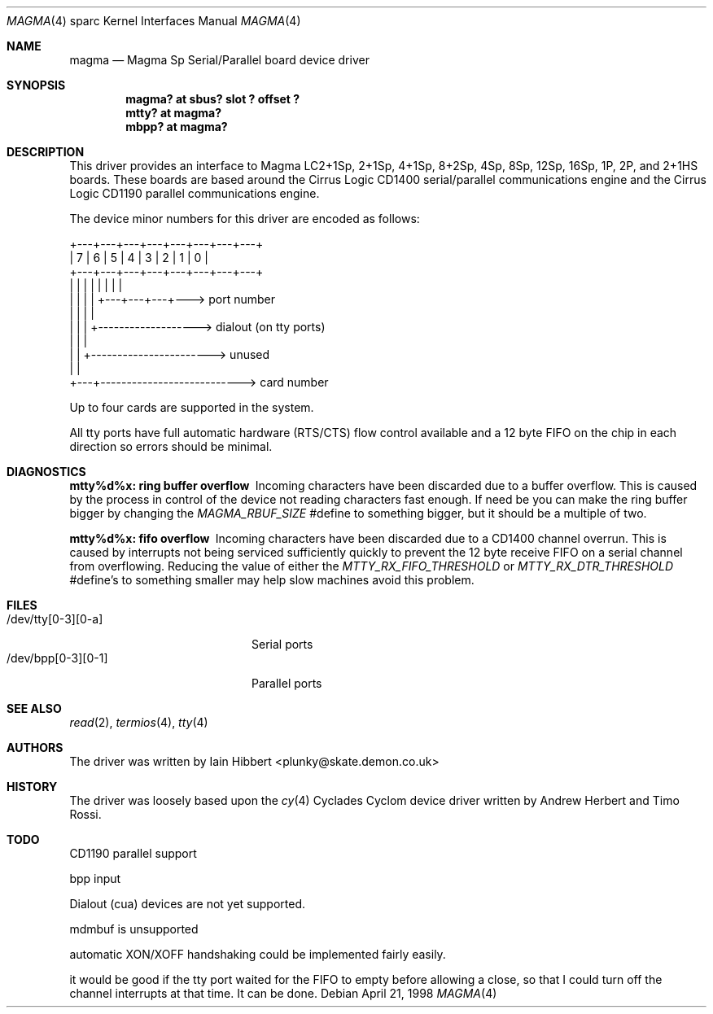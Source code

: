 .\"	$OpenBSD: magma.4,v 1.6 2001/10/05 14:45:54 mpech Exp $
.\"
.\"
.\" Copyright (c) 1998 Iain Hibbert
.\" All rights reserved.
.\" Redistribution and use in source and binary forms, with or without
.\" modification, are permitted provided that the following conditions
.\" are met:
.\" 1. Redistributions of source code must retain the above copyright
.\"    notice, this list of conditions and the following disclaimer.
.\" 2. Redistributions in binary form must reproduce the above copyright
.\"    notice, this list of conditions and the following disclaimer in the
.\"    documentation and/or other materials provided with the distribution.
.\" 3. All advertising materials mentioning features or use of this software
.\"    must display the following acknowledgement:
.\"	This product includes software developed by Iain Hibbert
.\" 4. The name of the author may not be used to endorse or promote products
.\"    derived from this software without specific prior written permission.
.\"
.\" THIS SOFTWARE IS PROVIDED BY THE AUTHOR ``AS IS'' AND ANY EXPRESS OR
.\" IMPLIED WARRANTIES, INCLUDING, BUT NOT LIMITED TO, THE IMPLIED WARRANTIES
.\" OF MERCHANTABILITY AND FITNESS FOR A PARTICULAR PURPOSE ARE DISCLAIMED.
.\" IN NO EVENT SHALL THE AUTHOR BE LIABLE FOR ANY DIRECT, INDIRECT,
.\" INCIDENTAL, SPECIAL, EXEMPLARY, OR CONSEQUENTIAL DAMAGES (INCLUDING, BUT
.\" NOT LIMITED TO, PROCUREMENT OF SUBSTITUTE GOODS OR SERVICES; LOSS OF USE,
.\" DATA, OR PROFITS; OR BUSINESS INTERRUPTION) HOWEVER CAUSED AND ON ANY
.\" THEORY OF LIABILITY, WHETHER IN CONTRACT, STRICT LIABILITY, OR TORT
.\" (INCLUDING NEGLIGENCE OR OTHERWISE) ARISING IN ANY WAY OUT OF THE USE OF
.\" THIS SOFTWARE, EVEN IF ADVISED OF THE POSSIBILITY OF SUCH DAMAGE.
.\"
.Dd April 21, 1998
.Dt MAGMA 4 sparc
.Os
.Sh NAME
.Nm magma
.Nd Magma Sp Serial/Parallel board device driver
.Sh SYNOPSIS
.Cd "magma? at sbus? slot ? offset ?"
.Cd "mtty? at magma?"
.Cd "mbpp? at magma?"
.Sh DESCRIPTION
This driver provides an interface to Magma LC2+1Sp, 2+1Sp, 4+1Sp, 8+2Sp,
4Sp, 8Sp, 12Sp, 16Sp, 1P, 2P, and 2+1HS boards.
These boards are based around the Cirrus Logic CD1400 serial/parallel
communications engine and the Cirrus Logic CD1190 parallel communications
engine.
.Pp
The device minor numbers for this driver are encoded as follows:
.Pp
.Bd -literal
    +---+---+---+---+---+---+---+---+
    | 7 | 6 | 5 | 4 | 3 | 2 | 1 | 0 |
    +---+---+---+---+---+---+---+---+
      |   |   |   |   |   |   |   |
      |   |   |   |   +---+---+---+---> port number
      |   |   |   |
      |   |   |   +-------------------> dialout (on tty ports)
      |   |   |
      |   |   +-----------------------> unused
      |   |
      +---+---------------------------> card number
.Ed
.Pp
Up to four cards are supported in the system.
.Pp
All tty ports have full automatic hardware (RTS/CTS) flow control available
and a 12 byte FIFO on the chip in each direction so errors should be minimal.
.Sh DIAGNOSTICS
.Bl -diag
.It "mtty%d%x: ring buffer overflow"
Incoming characters have been discarded due to a buffer overflow.
This is caused by the process in control of the device not reading characters
fast enough.
If need be you can make the ring buffer bigger by changing the
\fIMAGMA_RBUF_SIZE\fR #define to something bigger, but it should be a multiple
of two.
.It "mtty%d%x: fifo overflow"
Incoming characters have been discarded due to a CD1400 channel overrun.
This is caused by interrupts not being serviced sufficiently quickly to prevent
the 12 byte receive FIFO on a serial channel from overflowing.
Reducing the value of either the \fIMTTY_RX_FIFO_THRESHOLD\fR or
\fIMTTY_RX_DTR_THRESHOLD\fR #define's to something smaller may help slow
machines avoid this problem.
.El
.Sh FILES
.Bl -tag -width /dev/bpp[0-3][0-1] -compact
.It /dev/tty[0-3][0-a]
Serial ports
.It /dev/bpp[0-3][0-1]
Parallel ports
.El
.Sh SEE ALSO
.Xr read 2 ,
.Xr termios 4 ,
.Xr tty 4
.Sh AUTHORS
The driver was written by Iain Hibbert <plunky@skate.demon.co.uk>
.Sh HISTORY
The driver was loosely based upon the
.Xr cy 4
Cyclades Cyclom device driver written
by Andrew Herbert and Timo Rossi.
.Sh TODO
CD1190 parallel support
.Pp
bpp input
.Pp
Dialout (cua) devices are not yet supported.
.Pp
mdmbuf is unsupported
.Pp
automatic XON/XOFF handshaking could be implemented fairly easily.
.Pp
it would be good if the tty port waited for the FIFO to empty before allowing
a close, so that I could turn off the channel interrupts at that time.
It can be done.
